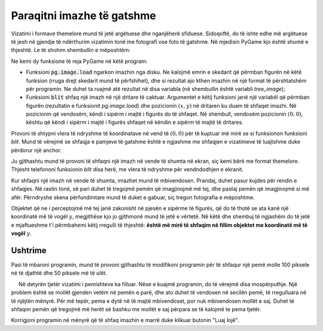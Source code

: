 Paraqitni imazhe të gatshme
----------------------------

Vizatimi i formave themelore mund të jetë argëtuese dhe nganjëherë sfiduese. Sidoqoftë, do të ishte edhe më argëtuese të jesh në gjendje të ndërthurim vizatimin tonë me fotografi ose foto të gatshme. Në mjedisin PyGame kjo është shumë e thjeshtë. Le të shohim shembullin e mëposhtëm:

.. image:: ../../_images/tree.png
   :width: 50px

.. image:: ../../_images/apple_small.png
   :width: 50px

.. image:: ../../_images/basket.png
   :width: 50px


.. activecode:: PyGame__images_trees_and_apples1
   :nocodelens:
   :enablecopy:
   :modaloutput:
   :includesrc: src\PyGame\1_Drawing\9_UsingImages\trees_and_apples1.py

Ne kemi dy funksione të reja PyGame në këtë program:

- Funksioni :code:`pg.image.load` ngarkon imazhin nga disku. Ne kalojmë emrin e skedarit që përmban figurën në këtë funksion (rruga drejt skedarit mund të përfshihet), dhe si rezultat ajo kthen imazhin në një format të përshtatshëm për programin. Ne duhet ta ruajmë atë rezultat në disa variabla (në shembullin është variabli *tree_image*);

- Funksioni :code:`blit` shfaq një imazh në një dritare të caktuar. Argumentet e këtij funksioni janë një variabël që përmban figurën (rezultatin e funksionit *pg.image.load*) dhe pozicionin :math:`(x, y)` në dritaren ku duam të shfaqet imazhi. Në pozicionin që vendosëm, këndi i sipërm i majtë i figurës do të shfaqet. Në shembull, vendosëm pozicionin :math:`(0, 0)`, kështu që këndi i sipërm i majtë i figurës shfaqet në këndin e sipërm të majtë të dritares.

Provoni të shtypni vlera të ndryshme të koordinatave në vend të :math:`(0, 0)` për të kuptuar më mirë se si funksionon funksioni *blit*. Mund të vërejmë se shfaqja e pamjeve të gatshme është e ngjashme me shfaqjen e vizatimeve të luajtshme duke përdorur një anchor.

Ju gjithashtu mund të provoni të shfaqni një imazh në vende të shumta në ekran, siç kemi bërë me format themelore. Thjesht telefononi funksionin *blit* disa herë, me vlera të ndryshme për vendndodhjen e ekranit.

Kur shfaqni një imazh në vende të shumta, imazhet mund të mbivendosen. Prandaj, duhet pasur kujdes për rendin e shfaqjes. Në rastin tonë, së pari duhet të tregojmë pemën që imagjinojmë më tej, dhe pastaj pemën që imagjinojmë si më afër. Përndryshe skena përfundimtare mund të duket e gabuar, siç tregon fotografia e mëposhtme.

.. image:: ../../_images/PyGame/trees_and_apples_bad.png
   :width: 600px
   :align: center 
      
Objektet që ne i perceptojmë më tej janë zakonisht në pjesën e sipërme të figurës, që do të thotë se ata kanë një koordinatë më të vogël :math:`y`, megjithëse kjo jo gjithmonë mund të jetë e vërtetë. Në këtë dhe shembuj të ngjashëm do të jetë e mjaftueshme t'i përmbahemi këtij rregulli të thjeshtë: **është më mirë të shfaqim në fillim objektet me koordinatë më të vogël** :math:`y`.

Ushtrime
''''''''''''''''''

.. questionnote::

    **Ushtrim - mollë**

    Në programin vijues, korrigjoni renditjen e pozicioneve të pemëve në listë, dhe pastaj shtoni një thënie për të vizatuar një pemë në pozicion (*x*, *y*) në loop.

.. activecode:: PyGame__images_trees3
    :nocodelens:
    :enablecopy:
    :modaloutput:
    :playtask:
    :includexsrc: src\PyGame\1_Drawing\9_UsingImages\trees_and_apples3.py
    
    tree_image = pg.image.load("tree.png")  # image of a tree
    canvas.fill(pg.Color("darkgreen"))
    tree_pos = [(240, 290), (400, 200), (550, 170), (120, 150), (200, 70)]
    
    for x, y in tree_pos:
        pass # complete the program



.. questionnote::

    **Ushtrim - mollë**

    Përfundoni programin duke vizatuar pemën me mollët (si në shembull).

.. activecode:: PyGame__images_trees2
    :nocodelens:
    :enablecopy:
    :modaloutput:
    :playtask:
    :includexsrc: src\PyGame\1_Drawing\9_UsingImages\trees_and_apples2.py
    
    tree_image = pg.image.load("tree.png")  # image of a tree
    apple_image = pg.image.load("apple_small.png")  # image of an apple
    apple_positions = ((43,191), (61, 158), (124, 145), (134, 175), (160, 180))

    # complete: paint the background in dark green, draw a tree and apples on it
   

Pasi të mbaroni programin, mund të provoni gjithashtu të modifikoni programin për të shfaqur një pemë molle 100 piksele në të djathtë dhe 50 piksele më të ulët.
    
.. questionnote::

    **Ushtrim - Shah**

    Shkruani një program që vizaton një pozicion shahu, si në shembull. Emrat e kutive të zbrazëta të shahut, mbreti i bardhë, pelerina e bardhë dhe skedarët e imazheve të mbretit të zi janë përkatësisht "chess_table.png", "white_king.png", "white_rook.png", "black_king.png".
    
.. image:: ../../_images/chess_table.png
   :width: 50px

.. image:: ../../_images/white_king.png
   :width: 50px
    
.. image:: ../../_images/white_rook.png
   :width: 50px
   
.. image:: ../../_images/black_king.png
   :width: 50px

.. activecode:: PyGame__images_chess_mate
    :nocodelens:
    :enablecopy:
    :modaloutput:
    :playtask:
    :includexsrc: src\PyGame\1_Drawing\9_UsingImages\chess_mate.py
    

.. questionnote::

    **Detyra - Pemishte**
    
     Në detyrën tjetër vizatimi i pemishteve ka filluar. Nëse e kuajmë programin, do të vërejmë disa mospërputhje. Një problem është se mollët gjenden vetëm në pemën e parë, dhe ato duhet të vendosen në secilën pemë, të rregulluara në të njëjtën mënyrë. Për më tepër, pema e dytë në të majtë mbivendoset, por nuk mbivendosen mollët e saj. Duhet të shfaqim pemën që tregojmë më herët së bashku me mollët e saj përpara se të kalojmë te pema tjetër.
    
Korrigjoni programin në mënyrë që të shfaq imazhin e marrë duke klikuar butonin "Luaj lojë".

.. activecode:: PyGame__images_trees_and_apples4
    :nocodelens:
    :enablecopy:
    :modaloutput:
    :playtask:
    :includexsrc: src\PyGame\1_Drawing\9_UsingImages\trees_and_apples4.py
   
    tree_image = pg.image.load("tree.png")  # image of a tree
    apple_image = pg.image.load("apple_small.png")  # image of an apple
    apple_positions = ((43,191), (61, 158), (124, 145), (134, 175), (160, 180))

    for tree_x, tree_y in ((0, 0), (200, 70), (120, 150), (240, 290), (550, 170), (400, 200)):
        canvas.blit(tree_image, (tree_x, tree_y))
        
    for apple_x, apple_y in apple_positions:
        canvas.blit(apple_image, (apple_x, apple_y))


